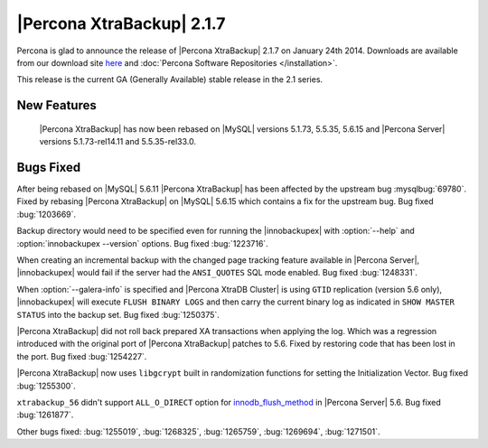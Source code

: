 ============================
 |Percona XtraBackup| 2.1.7 
============================

Percona is glad to announce the release of |Percona XtraBackup| 2.1.7 on January 24th 2014. Downloads are available from our download site `here <http://www.percona.com/downloads/XtraBackup/XtraBackup-2.1.7/>`_ and :doc:`Percona Software Repositories </installation>`.

This release is the current GA (Generally Available) stable release in the 2.1 series.

New Features
------------

 |Percona XtraBackup| has now been rebased on |MySQL| versions 5.1.73, 5.5.35, 5.6.15 and |Percona Server| versions 5.1.73-rel14.11 and 5.5.35-rel33.0.

Bugs Fixed
----------
 
After being rebased on |MySQL| 5.6.11 |Percona XtraBackup| has been affected by the upstream bug :mysqlbug:`69780`. Fixed by rebasing |Percona XtraBackup| on |MySQL| 5.6.15 which contains a fix for the upstream bug. Bug fixed :bug:`1203669`.

Backup directory would need to be specified even for running the |innobackupex| with :option:`--help` and :option:`innobackupex --version` options. Bug fixed :bug:`1223716`.

When creating an incremental backup with the changed page tracking feature available in |Percona Server|, |innobackupex| would fail if the server had the ``ANSI_QUOTES`` SQL mode enabled. Bug fixed :bug:`1248331`.

When :option:`--galera-info` is specified and |Percona XtraDB Cluster| is using ``GTID`` replication (version 5.6 only), |innobackupex| will execute ``FLUSH BINARY LOGS`` and then carry the current binary log as indicated in ``SHOW MASTER STATUS`` into the backup set. Bug fixed :bug:`1250375`.

|Percona XtraBackup| did not roll back prepared XA transactions when applying the log. Which was a regression introduced with the original port of |Percona XtraBackup| patches to 5.6. Fixed by restoring code that has been lost in the port. Bug fixed :bug:`1254227`.
 
|Percona XtraBackup| now uses ``libgcrypt`` built in randomization functions for setting the Initialization Vector. Bug fixed :bug:`1255300`.
 
``xtrabackup_56`` didn't support ``ALL_O_DIRECT`` option for `innodb_flush_method <http://www.percona.com/doc/percona-server/5.6/scalability/innodb_io.html#innodb_flush_method>`_ in |Percona Server| 5.6. Bug fixed :bug:`1261877`. 

Other bugs fixed: :bug:`1255019`, :bug:`1268325`, :bug:`1265759`, :bug:`1269694`, :bug:`1271501`.
